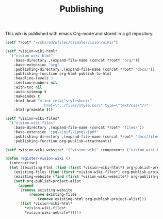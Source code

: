 #+TITLE: Publishing

This wiki is published with emacs Org-mode and stored in a git
repository.

#+begin_src emacs-lisp
  (setf *root* "~/shared/wfiles/climate/vision/wiki/")

  (setf *vision-wiki-html*
    `("vision-wiki-html"
      :base-directory ,(expand-file-name (concat *root* "org/"))
      :base-extension "org"
      :publishing-directory ,(expand-file-name (concat *root* "docs/"))
      :publishing-function org-html-publish-to-html
      :headline-levels 3
      :section-numbers nil
      :with-toc nil
      :auto-sitemap t
      :makeindex t
      :html-head "<link rel=\"stylesheet\"
                    href=\"../files/style.css\" type=\"text/css\"/>"
      :html-preamble t))

  (setf *vision-wiki-files*
    `("vision-wiki-files"
      :base-directory ,(expand-file-name (concat *root* "files/"))
      :base-extension "jpg\\|gif\\|png\\|pdf"
      :publishing-directory ,(expand-file-name (concat *root* "docs/files/"))
      :publishing-function org-publish-attachment))

  (setf *vision-wiki-website* '("vision-wiki" :components ("vision-wiki-html" "vision-wiki-files")))

  (defun register-vision-wiki ()
    (interactive)
    (let ((existing-html (find (first *vision-wiki-html*) org-publish-project-alist :key 'first :test 'equal))
	  (existing-files (find (first *vision-wiki-files*) org-publish-project-alist :key 'first :test 'equal))
	  (existing-website (find (first *vision-wiki-website*) org-publish-project-alist :key 'first :test 'equal)))
      (setf org-publish-project-alist
	    (append
	     (remove existing-website
		     (remove existing-files
			     (remove existing-html org-publish-project-alist)))
	     (list *vision-wiki-html*
		   ,*vision-wiki-files*
		   ,*vision-wiki-website*)))))
#+end_src
